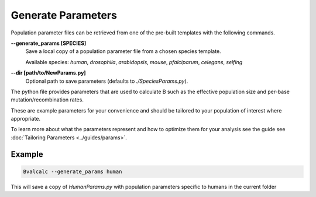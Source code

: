 Generate Parameters
=================================

Population parameter files can be retrieved from one of the pre-built templates with the following commands.

**-\-generate_params [SPECIES]**
    Save a local copy of a population parameter file from a chosen species template.
    
    Available species: `human`, `drosophila`, `arabidopsis`, `mouse`, `pfalciparum`, `celegans`, `selfing`

**-\-dir [path/to/NewParams.py]**
    Optional path to save parameters (defaults to `./SpeciesParams.py`).

The python file provides parameters that are used to calculate B such as the effective population size and per-base mutation/recombination rates.

These are example parameters for your convenience and should be tailored to your population of interest where appropriate.

To learn more about what the parameters represent and how to optimize them for your analysis see the guide see :doc:`Tailoring Parameters <../guides/params>`.

Example
--------

.. code-block:: bash

    Bvalcalc --generate_params human

This will save a copy of `HumanParams.py` with population parameters specific to humans in the current folder
